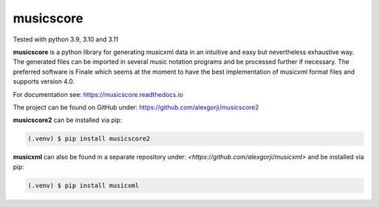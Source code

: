 musicscore
===========
Tested with python 3.9, 3.10 and 3.11

**musicscore** is a python library for generating musicxml data in an intuitive and easy but nevertheless exhaustive way. The generated
files can be imported in several music notation programs and be processed further if necessary. The preferred software is Finale which
seems at the moment to have the best implementation of musicxml format files and supports version 4.0.


For documentation see: `<https://musicscore.readthedocs.io>`_

The project can be found on GitHub under: `<https://github.com/alexgorji/musicscore2>`_

**musicscore2** can be installed via pip:

.. code-block:: console

    (.venv) $ pip install musicscore2


**musicxml** can also be found in a separate repository under: `<https://github.com/alexgorji/musicxml>` and be installed via pip:

.. code-block:: console

    (.venv) $ pip install musicxml
